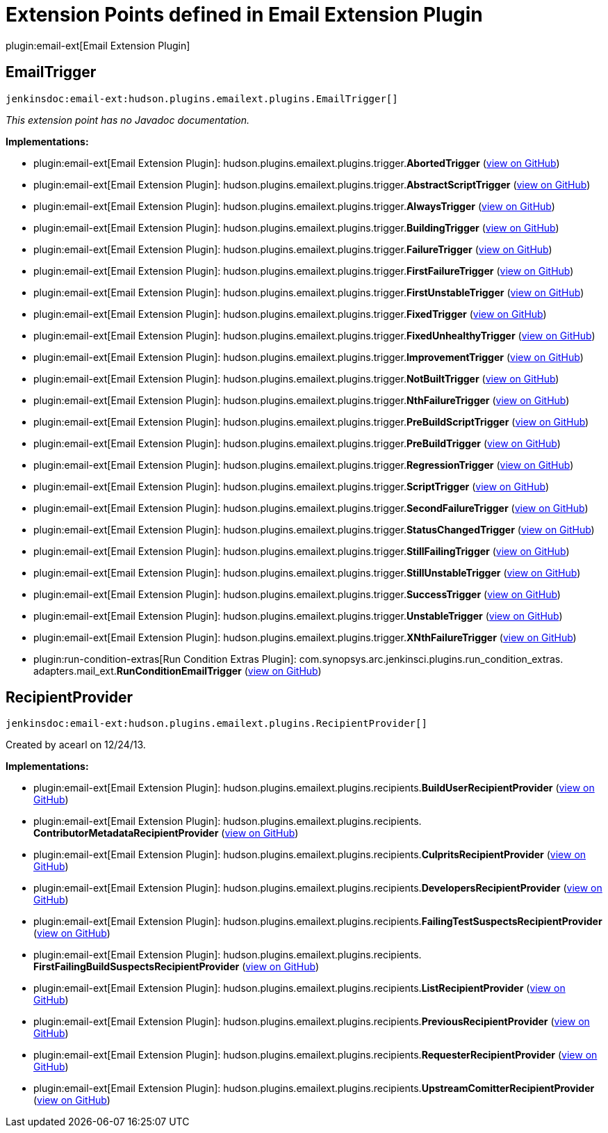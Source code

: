 = Extension Points defined in Email Extension Plugin

plugin:email-ext[Email Extension Plugin]

== EmailTrigger
`jenkinsdoc:email-ext:hudson.plugins.emailext.plugins.EmailTrigger[]`

_This extension point has no Javadoc documentation._

**Implementations:**

* plugin:email-ext[Email Extension Plugin]: hudson.+++<wbr/>+++plugins.+++<wbr/>+++emailext.+++<wbr/>+++plugins.+++<wbr/>+++trigger.+++<wbr/>+++**AbortedTrigger** (link:https://github.com/jenkinsci/email-ext-plugin/search?q=AbortedTrigger&type=Code[view on GitHub])
* plugin:email-ext[Email Extension Plugin]: hudson.+++<wbr/>+++plugins.+++<wbr/>+++emailext.+++<wbr/>+++plugins.+++<wbr/>+++trigger.+++<wbr/>+++**AbstractScriptTrigger** (link:https://github.com/jenkinsci/email-ext-plugin/search?q=AbstractScriptTrigger&type=Code[view on GitHub])
* plugin:email-ext[Email Extension Plugin]: hudson.+++<wbr/>+++plugins.+++<wbr/>+++emailext.+++<wbr/>+++plugins.+++<wbr/>+++trigger.+++<wbr/>+++**AlwaysTrigger** (link:https://github.com/jenkinsci/email-ext-plugin/search?q=AlwaysTrigger&type=Code[view on GitHub])
* plugin:email-ext[Email Extension Plugin]: hudson.+++<wbr/>+++plugins.+++<wbr/>+++emailext.+++<wbr/>+++plugins.+++<wbr/>+++trigger.+++<wbr/>+++**BuildingTrigger** (link:https://github.com/jenkinsci/email-ext-plugin/search?q=BuildingTrigger&type=Code[view on GitHub])
* plugin:email-ext[Email Extension Plugin]: hudson.+++<wbr/>+++plugins.+++<wbr/>+++emailext.+++<wbr/>+++plugins.+++<wbr/>+++trigger.+++<wbr/>+++**FailureTrigger** (link:https://github.com/jenkinsci/email-ext-plugin/search?q=FailureTrigger&type=Code[view on GitHub])
* plugin:email-ext[Email Extension Plugin]: hudson.+++<wbr/>+++plugins.+++<wbr/>+++emailext.+++<wbr/>+++plugins.+++<wbr/>+++trigger.+++<wbr/>+++**FirstFailureTrigger** (link:https://github.com/jenkinsci/email-ext-plugin/search?q=FirstFailureTrigger&type=Code[view on GitHub])
* plugin:email-ext[Email Extension Plugin]: hudson.+++<wbr/>+++plugins.+++<wbr/>+++emailext.+++<wbr/>+++plugins.+++<wbr/>+++trigger.+++<wbr/>+++**FirstUnstableTrigger** (link:https://github.com/jenkinsci/email-ext-plugin/search?q=FirstUnstableTrigger&type=Code[view on GitHub])
* plugin:email-ext[Email Extension Plugin]: hudson.+++<wbr/>+++plugins.+++<wbr/>+++emailext.+++<wbr/>+++plugins.+++<wbr/>+++trigger.+++<wbr/>+++**FixedTrigger** (link:https://github.com/jenkinsci/email-ext-plugin/search?q=FixedTrigger&type=Code[view on GitHub])
* plugin:email-ext[Email Extension Plugin]: hudson.+++<wbr/>+++plugins.+++<wbr/>+++emailext.+++<wbr/>+++plugins.+++<wbr/>+++trigger.+++<wbr/>+++**FixedUnhealthyTrigger** (link:https://github.com/jenkinsci/email-ext-plugin/search?q=FixedUnhealthyTrigger&type=Code[view on GitHub])
* plugin:email-ext[Email Extension Plugin]: hudson.+++<wbr/>+++plugins.+++<wbr/>+++emailext.+++<wbr/>+++plugins.+++<wbr/>+++trigger.+++<wbr/>+++**ImprovementTrigger** (link:https://github.com/jenkinsci/email-ext-plugin/search?q=ImprovementTrigger&type=Code[view on GitHub])
* plugin:email-ext[Email Extension Plugin]: hudson.+++<wbr/>+++plugins.+++<wbr/>+++emailext.+++<wbr/>+++plugins.+++<wbr/>+++trigger.+++<wbr/>+++**NotBuiltTrigger** (link:https://github.com/jenkinsci/email-ext-plugin/search?q=NotBuiltTrigger&type=Code[view on GitHub])
* plugin:email-ext[Email Extension Plugin]: hudson.+++<wbr/>+++plugins.+++<wbr/>+++emailext.+++<wbr/>+++plugins.+++<wbr/>+++trigger.+++<wbr/>+++**NthFailureTrigger** (link:https://github.com/jenkinsci/email-ext-plugin/search?q=NthFailureTrigger&type=Code[view on GitHub])
* plugin:email-ext[Email Extension Plugin]: hudson.+++<wbr/>+++plugins.+++<wbr/>+++emailext.+++<wbr/>+++plugins.+++<wbr/>+++trigger.+++<wbr/>+++**PreBuildScriptTrigger** (link:https://github.com/jenkinsci/email-ext-plugin/search?q=PreBuildScriptTrigger&type=Code[view on GitHub])
* plugin:email-ext[Email Extension Plugin]: hudson.+++<wbr/>+++plugins.+++<wbr/>+++emailext.+++<wbr/>+++plugins.+++<wbr/>+++trigger.+++<wbr/>+++**PreBuildTrigger** (link:https://github.com/jenkinsci/email-ext-plugin/search?q=PreBuildTrigger&type=Code[view on GitHub])
* plugin:email-ext[Email Extension Plugin]: hudson.+++<wbr/>+++plugins.+++<wbr/>+++emailext.+++<wbr/>+++plugins.+++<wbr/>+++trigger.+++<wbr/>+++**RegressionTrigger** (link:https://github.com/jenkinsci/email-ext-plugin/search?q=RegressionTrigger&type=Code[view on GitHub])
* plugin:email-ext[Email Extension Plugin]: hudson.+++<wbr/>+++plugins.+++<wbr/>+++emailext.+++<wbr/>+++plugins.+++<wbr/>+++trigger.+++<wbr/>+++**ScriptTrigger** (link:https://github.com/jenkinsci/email-ext-plugin/search?q=ScriptTrigger&type=Code[view on GitHub])
* plugin:email-ext[Email Extension Plugin]: hudson.+++<wbr/>+++plugins.+++<wbr/>+++emailext.+++<wbr/>+++plugins.+++<wbr/>+++trigger.+++<wbr/>+++**SecondFailureTrigger** (link:https://github.com/jenkinsci/email-ext-plugin/search?q=SecondFailureTrigger&type=Code[view on GitHub])
* plugin:email-ext[Email Extension Plugin]: hudson.+++<wbr/>+++plugins.+++<wbr/>+++emailext.+++<wbr/>+++plugins.+++<wbr/>+++trigger.+++<wbr/>+++**StatusChangedTrigger** (link:https://github.com/jenkinsci/email-ext-plugin/search?q=StatusChangedTrigger&type=Code[view on GitHub])
* plugin:email-ext[Email Extension Plugin]: hudson.+++<wbr/>+++plugins.+++<wbr/>+++emailext.+++<wbr/>+++plugins.+++<wbr/>+++trigger.+++<wbr/>+++**StillFailingTrigger** (link:https://github.com/jenkinsci/email-ext-plugin/search?q=StillFailingTrigger&type=Code[view on GitHub])
* plugin:email-ext[Email Extension Plugin]: hudson.+++<wbr/>+++plugins.+++<wbr/>+++emailext.+++<wbr/>+++plugins.+++<wbr/>+++trigger.+++<wbr/>+++**StillUnstableTrigger** (link:https://github.com/jenkinsci/email-ext-plugin/search?q=StillUnstableTrigger&type=Code[view on GitHub])
* plugin:email-ext[Email Extension Plugin]: hudson.+++<wbr/>+++plugins.+++<wbr/>+++emailext.+++<wbr/>+++plugins.+++<wbr/>+++trigger.+++<wbr/>+++**SuccessTrigger** (link:https://github.com/jenkinsci/email-ext-plugin/search?q=SuccessTrigger&type=Code[view on GitHub])
* plugin:email-ext[Email Extension Plugin]: hudson.+++<wbr/>+++plugins.+++<wbr/>+++emailext.+++<wbr/>+++plugins.+++<wbr/>+++trigger.+++<wbr/>+++**UnstableTrigger** (link:https://github.com/jenkinsci/email-ext-plugin/search?q=UnstableTrigger&type=Code[view on GitHub])
* plugin:email-ext[Email Extension Plugin]: hudson.+++<wbr/>+++plugins.+++<wbr/>+++emailext.+++<wbr/>+++plugins.+++<wbr/>+++trigger.+++<wbr/>+++**XNthFailureTrigger** (link:https://github.com/jenkinsci/email-ext-plugin/search?q=XNthFailureTrigger&type=Code[view on GitHub])
* plugin:run-condition-extras[Run Condition Extras Plugin]: com.+++<wbr/>+++synopsys.+++<wbr/>+++arc.+++<wbr/>+++jenkinsci.+++<wbr/>+++plugins.+++<wbr/>+++run_condition_extras.+++<wbr/>+++adapters.+++<wbr/>+++mail_ext.+++<wbr/>+++**RunConditionEmailTrigger** (link:https://github.com/jenkinsci/run-condition-extras-plugin/search?q=RunConditionEmailTrigger&type=Code[view on GitHub])


== RecipientProvider
`jenkinsdoc:email-ext:hudson.plugins.emailext.plugins.RecipientProvider[]`

+++ Created by acearl on 12/24/13.+++


**Implementations:**

* plugin:email-ext[Email Extension Plugin]: hudson.+++<wbr/>+++plugins.+++<wbr/>+++emailext.+++<wbr/>+++plugins.+++<wbr/>+++recipients.+++<wbr/>+++**BuildUserRecipientProvider** (link:https://github.com/jenkinsci/email-ext-plugin/search?q=BuildUserRecipientProvider&type=Code[view on GitHub])
* plugin:email-ext[Email Extension Plugin]: hudson.+++<wbr/>+++plugins.+++<wbr/>+++emailext.+++<wbr/>+++plugins.+++<wbr/>+++recipients.+++<wbr/>+++**ContributorMetadataRecipientProvider** (link:https://github.com/jenkinsci/email-ext-plugin/search?q=ContributorMetadataRecipientProvider&type=Code[view on GitHub])
* plugin:email-ext[Email Extension Plugin]: hudson.+++<wbr/>+++plugins.+++<wbr/>+++emailext.+++<wbr/>+++plugins.+++<wbr/>+++recipients.+++<wbr/>+++**CulpritsRecipientProvider** (link:https://github.com/jenkinsci/email-ext-plugin/search?q=CulpritsRecipientProvider&type=Code[view on GitHub])
* plugin:email-ext[Email Extension Plugin]: hudson.+++<wbr/>+++plugins.+++<wbr/>+++emailext.+++<wbr/>+++plugins.+++<wbr/>+++recipients.+++<wbr/>+++**DevelopersRecipientProvider** (link:https://github.com/jenkinsci/email-ext-plugin/search?q=DevelopersRecipientProvider&type=Code[view on GitHub])
* plugin:email-ext[Email Extension Plugin]: hudson.+++<wbr/>+++plugins.+++<wbr/>+++emailext.+++<wbr/>+++plugins.+++<wbr/>+++recipients.+++<wbr/>+++**FailingTestSuspectsRecipientProvider** (link:https://github.com/jenkinsci/email-ext-plugin/search?q=FailingTestSuspectsRecipientProvider&type=Code[view on GitHub])
* plugin:email-ext[Email Extension Plugin]: hudson.+++<wbr/>+++plugins.+++<wbr/>+++emailext.+++<wbr/>+++plugins.+++<wbr/>+++recipients.+++<wbr/>+++**FirstFailingBuildSuspectsRecipientProvider** (link:https://github.com/jenkinsci/email-ext-plugin/search?q=FirstFailingBuildSuspectsRecipientProvider&type=Code[view on GitHub])
* plugin:email-ext[Email Extension Plugin]: hudson.+++<wbr/>+++plugins.+++<wbr/>+++emailext.+++<wbr/>+++plugins.+++<wbr/>+++recipients.+++<wbr/>+++**ListRecipientProvider** (link:https://github.com/jenkinsci/email-ext-plugin/search?q=ListRecipientProvider&type=Code[view on GitHub])
* plugin:email-ext[Email Extension Plugin]: hudson.+++<wbr/>+++plugins.+++<wbr/>+++emailext.+++<wbr/>+++plugins.+++<wbr/>+++recipients.+++<wbr/>+++**PreviousRecipientProvider** (link:https://github.com/jenkinsci/email-ext-plugin/search?q=PreviousRecipientProvider&type=Code[view on GitHub])
* plugin:email-ext[Email Extension Plugin]: hudson.+++<wbr/>+++plugins.+++<wbr/>+++emailext.+++<wbr/>+++plugins.+++<wbr/>+++recipients.+++<wbr/>+++**RequesterRecipientProvider** (link:https://github.com/jenkinsci/email-ext-plugin/search?q=RequesterRecipientProvider&type=Code[view on GitHub])
* plugin:email-ext[Email Extension Plugin]: hudson.+++<wbr/>+++plugins.+++<wbr/>+++emailext.+++<wbr/>+++plugins.+++<wbr/>+++recipients.+++<wbr/>+++**UpstreamComitterRecipientProvider** (link:https://github.com/jenkinsci/email-ext-plugin/search?q=UpstreamComitterRecipientProvider&type=Code[view on GitHub])

